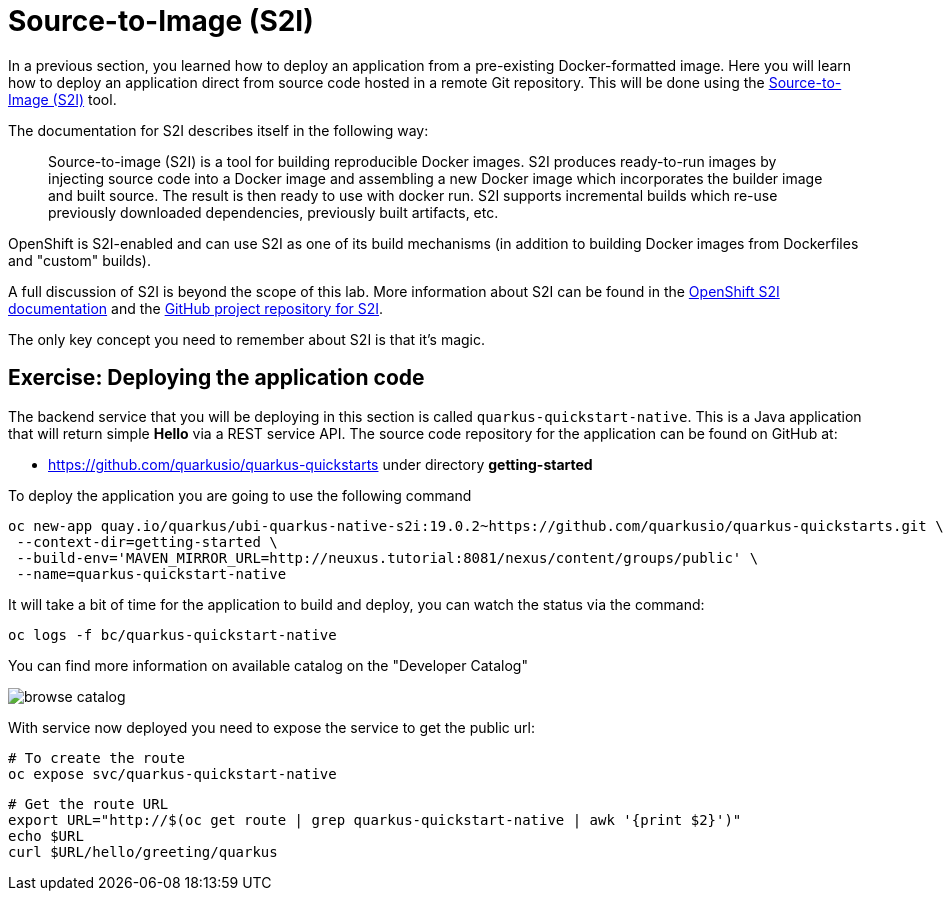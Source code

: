= Source-to-Image (S2I)

In a previous section, you learned how to deploy an application from a pre-existing Docker-formatted image. Here you will learn how to deploy an application direct from source code hosted in a remote Git repository. This will be done using the https://github.com/redhat/source-to-image[Source-to-Image (S2I)] tool.

The documentation for S2I describes itself in the following way:

> Source-to-image (S2I) is a tool for building reproducible Docker images. S2I
produces ready-to-run images by injecting source code into a Docker image and
assembling a new Docker image which incorporates the builder image and built
source. The result is then ready to use with docker run. S2I supports
incremental builds which re-use previously downloaded dependencies, previously
built artifacts, etc.

OpenShift is S2I-enabled and can use S2I as one of its build mechanisms (in addition to building Docker images from Dockerfiles and "custom" builds).

A full discussion of S2I is beyond the scope of this lab. More information about S2I can be found in the https://docs.openshift.org/latest/creating_images/s2i.html[OpenShift S2I documentation] and the https://github.com/openshift/source-to-image[GitHub project repository for S2I].

The only key concept you need to remember about S2I is that it's magic.

== Exercise: Deploying the application code

The backend service that you will be deploying in this section is called `quarkus-quickstart-native`. This is a Java application that will return simple **Hello**  via a REST service API. The source code repository for the application can be found on GitHub at:

* https://github.com/quarkusio/quarkus-quickstarts under directory **getting-started**

To deploy the application you are going to use the following command

[source,bash,subs="+macros,attributes+"]
----
oc new-app quay.io/quarkus/ubi-quarkus-native-s2i:19.0.2~https://github.com/quarkusio/quarkus-quickstarts.git \
 --context-dir=getting-started \ 
 --build-env='MAVEN_MIRROR_URL=http://neuxus.tutorial:8081/nexus/content/groups/public' \
 --name=quarkus-quickstart-native
----

It will take a bit of time for the application to build and deploy, you can watch the status via the command:

[source,bash,subs="+macros,attributes+"]
----
oc logs -f bc/quarkus-quickstart-native
----

You can find more information on available catalog on the "Developer Catalog"

image::browse-catalog.png[]

With service now deployed you need to expose the service to get the public url:

[source,bash]
----
# To create the route
oc expose svc/quarkus-quickstart-native
----

[source,bash]
----
# Get the route URL
export URL="http://$(oc get route | grep quarkus-quickstart-native | awk '{print $2}')"
echo $URL
curl $URL/hello/greeting/quarkus
----
